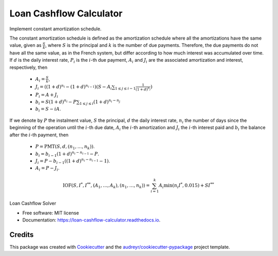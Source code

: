 ========================
Loan Cashflow Calculator
========================


.. image:: https://img.shields.io/pypi/v/loan_cashflow_calculator.svg
        :target: https://pypi.python.org/pypi/loan_cashflow_calculator

.. image:: https://img.shields.io/travis/yanomateus/loan_cashflow_calculator.svg
        :target: https://travis-ci.org/yanomateus/loan_cashflow_calculator

.. image:: https://readthedocs.org/projects/loan-cashflow-calculator/badge/?version=latest
        :target: https://loan-cashflow-calculator.readthedocs.io/en/latest/?badge=latest
        :alt: Documentation Status

Implement constant amortization schedule.

The constant amortization schedule is defined as the amortization schedule
where all the amortizations have the same value, given as
:math:`\frac{S}{k}`, where :math:`S` is the principal and :math:`k`
is the number of due payments. Therefore, the due payments do not
have all the same value, as in the French system, but differ
according to how much interest was accumulated over time. If
:math:`d` is the daily interest rate, :math:`P_i` is the :math:`i`-th
due payment, :math:`A_i` and :math:`J_i` are the associated amortization
and interest, respectively, then

  - :math:`A_i = \frac{S}{k}`,
  - :math:`J_i = ((1+d)^{n_i} - (1+d)^{n_{i-1}})
    (S - A_i \sum_{1\leq j\leq i-1} \frac{1}{(1+d)^{n_j}})`
  - :math:`P_i = A + J_i`
  - :math:`b_i = S(1+d)^{n_i} - P \sum_{1\leq j\leq i} (1+d)^{n_i-n_j}`
  - :math:`b_i = S - iA`.


If we denote by :math:`P` the instalment value, :math:`S` the principal,
:math:`d` the daily interest rate, :math:`n_i` the number of days since the
beginning of the operation until the :math:`i`-th due date, :math:`A_i`
the :math:`i`-th amortization and :math:`J_i` the :math:`i`-th interest
paid and :math:`b_i` the balance after the :math:`i`-th payment, then

  - :math:`P=\mathrm{PMT}(S,d,(n_1,\ldots,n_k))`.
  - :math:`b_i = b_{i-1}(1+d)^{n_i-n_{i-1}} - P`.
  - :math:`J_i = P - b_{i-1}((1+d)^{n_i-n_{i-1}}-1)`.
  - :math:`A_i = P - J_i`.

.. math::

    \mathrm{IOF}(S, I^*, I^{**}, (A_1,\ldots,A_k),(n_1,\ldots,n_k)) =
    \sum_{i=1}^k A_i \min(n_i I^*,0.015) + SI^{**}

Loan Cashflow Solver

* Free software: MIT license
* Documentation: https://loan-cashflow-calculator.readthedocs.io.

Credits
-------

This package was created with Cookiecutter_ and the `audreyr/cookiecutter-pypackage`_ project template.

.. _Cookiecutter: https://github.com/audreyr/cookiecutter
.. _`audreyr/cookiecutter-pypackage`: https://github.com/audreyr/cookiecutter-pypackage
